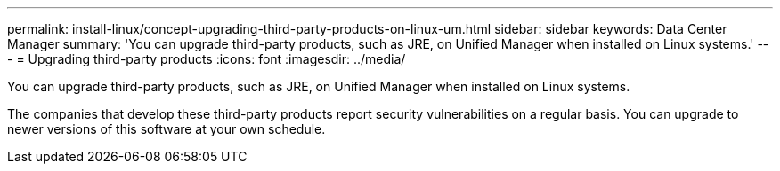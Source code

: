 ---
permalink: install-linux/concept-upgrading-third-party-products-on-linux-um.html
sidebar: sidebar
keywords: Data Center Manager
summary: 'You can upgrade third-party products, such as JRE, on Unified Manager when installed on Linux systems.'
---
= Upgrading third-party products
:icons: font
:imagesdir: ../media/

[.lead]
You can upgrade third-party products, such as JRE, on Unified Manager when installed on Linux systems.

The companies that develop these third-party products report security vulnerabilities on a regular basis. You can upgrade to newer versions of this software at your own schedule.
